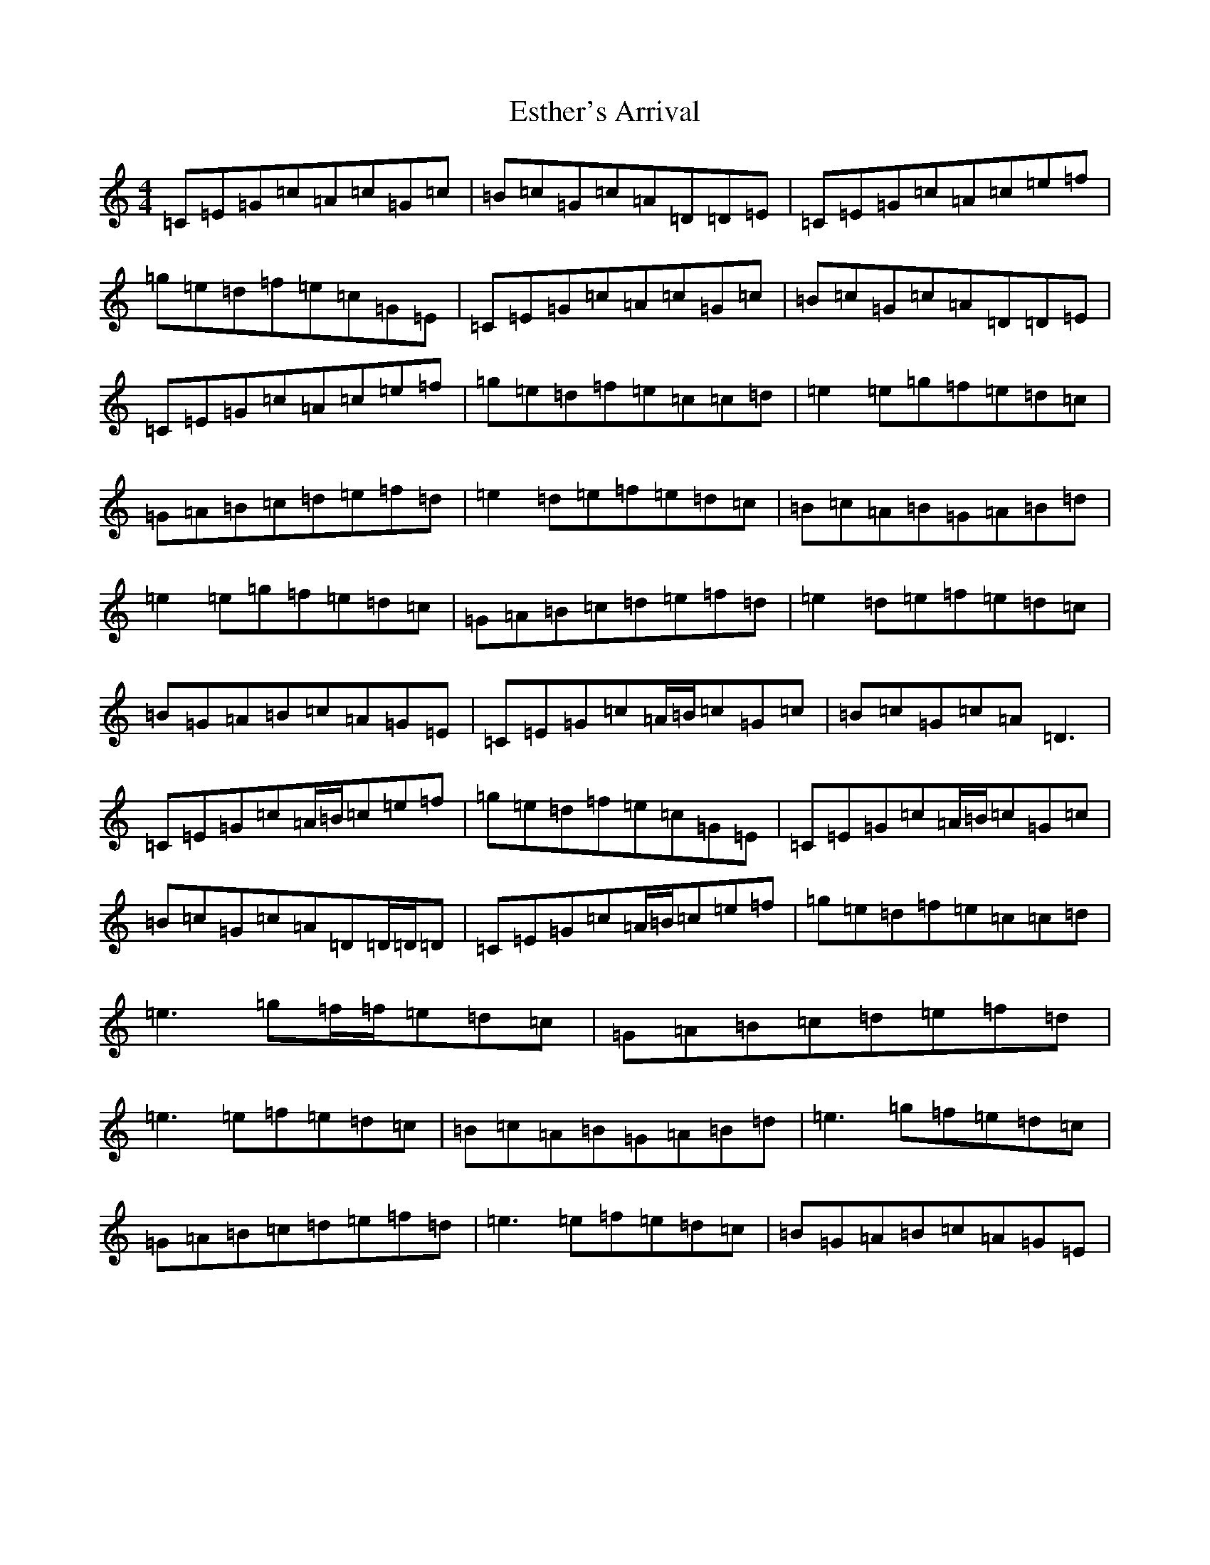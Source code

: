 X: 6238
T: Esther's Arrival
S: https://thesession.org/tunes/4235#setting4235
R: reel
M:4/4
L:1/8
K: C Major
=C=E=G=c=A=c=G=c|=B=c=G=c=A=D=D=E|=C=E=G=c=A=c=e=f|=g=e=d=f=e=c=G=E|=C=E=G=c=A=c=G=c|=B=c=G=c=A=D=D=E|=C=E=G=c=A=c=e=f|=g=e=d=f=e=c=c=d|=e2=e=g=f=e=d=c|=G=A=B=c=d=e=f=d|=e2=d=e=f=e=d=c|=B=c=A=B=G=A=B=d|=e2=e=g=f=e=d=c|=G=A=B=c=d=e=f=d|=e2=d=e=f=e=d=c|=B=G=A=B=c=A=G=E|=C=E=G=c=A/2=B/2=c=G=c|=B=c=G=c=A=D3|=C=E=G=c=A/2=B/2=c=e=f|=g=e=d=f=e=c=G=E|=C=E=G=c=A/2=B/2=c=G=c|=B=c=G=c=A=D=D/2=D/2=D|=C=E=G=c=A/2=B/2=c=e=f|=g=e=d=f=e=c=c=d|=e3=g=f/2=f/2=e=d=c|=G=A=B=c=d=e=f=d|=e3=e=f=e=d=c|=B=c=A=B=G=A=B=d|=e3=g=f=e=d=c|=G=A=B=c=d=e=f=d|=e3=e=f=e=d=c|=B=G=A=B=c=A=G=E|